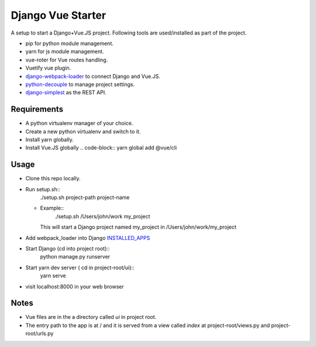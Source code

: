 ==================
Django Vue Starter
==================

A setup to start a Django+Vue.JS project. Following tools are used/installed as part of the project.

* pip for python module management.
* yarn for js module management.
* vue-roter for Vue routes handling.
* Vuetify vue plugin.
* `django-webpack-loader <https://github.com/owais/django-webpack-loader>`_  to connect Django and Vue.JS.
* `python-decouple <https://github.com/henriquebastos/python-decouple>`_ to manage project settings.
* `django-simplest <https://github.com/kasun/django-simplest>`_ as the REST API.


Requirements
------------

* A python virtualenv manager of your choice.
* Create a new python virtualenv and switch to it.
* Install yarn globally.
* Install Vue.JS globally
  .. code-block::
  yarn global add @vue/cli


Usage
-----

* Clone this repo locally.
* Run setup.sh::
      ./setup.sh project-path project-name
  * Example::
        ./setup.sh /Users/john/work my_project

    This will start a Django project named my_project in /Users/john/work/my_project

* Add webpack_loader into Django `INSTALLED_APPS <https://docs.djangoproject.com/en/3.0/ref/settings/#installed-apps>`_

  .. code-block::
     INSTALLED_APPS = [
         'django.contrib.admin',
         'django.contrib.auth',
         'django.contrib.contenttypes',
         'django.contrib.sessions',
         'django.contrib.messages',
         'django.contrib.staticfiles',
         'webpack_loader',
     ]

* Start Django (cd into project root)::
      python manage.py runserver

* Start yarn dev server ( cd in project-root/ui)::
      yarn serve

* visit localhost:8000 in your web browser


Notes
-----
* Vue files are in the a directory called `ui` in project root.
* The entry path to the app is at / and it is served from a view called `index` at project-root/views.py and project-root/urls.py
